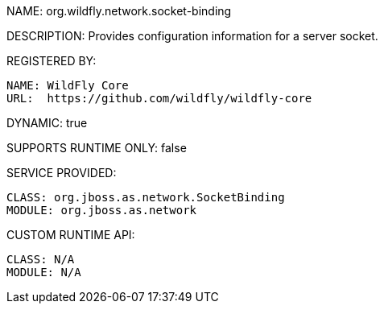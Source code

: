 NAME: org.wildfly.network.socket-binding

DESCRIPTION: Provides configuration information for a server socket.

REGISTERED BY:

  NAME: WildFly Core
  URL:  https://github.com/wildfly/wildfly-core

DYNAMIC: true

SUPPORTS RUNTIME ONLY: false

SERVICE PROVIDED:

  CLASS: org.jboss.as.network.SocketBinding
  MODULE: org.jboss.as.network

CUSTOM RUNTIME API:

  CLASS: N/A 
  MODULE: N/A